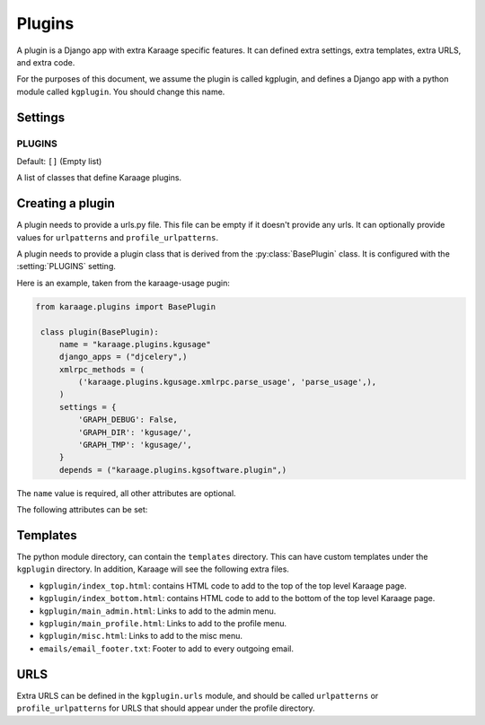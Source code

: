 Plugins
=======
A plugin is a Django app with extra Karaage specific features. It can defined
extra settings, extra templates, extra URLS, and extra code.

For the purposes of this document, we assume the plugin is called kgplugin, and
defines a Django app with a python module called ``kgplugin``. You should
change this name.

Settings
--------
.. setting:: PLUGINS

PLUGINS
~~~~~~~
Default: ``[]`` (Empty list)

A list of classes that define Karaage plugins.

Creating a plugin
-----------------
.. py:module:: karaage.urls

A plugin needs to provide a urls.py file. This file can be empty if it doesn't
provide any urls. It can optionally provide values for ``urlpatterns`` and
``profile_urlpatterns``.

.. py:module:: karaage.plugins

A plugin needs to provide a plugin class that is derived from the
:py:class:`BasePlugin` class. It is configured with the
:setting:`PLUGINS` setting.

.. py:class:: BasePlugin

   Base class used for defining Karaage specific settings used to define
   plugins in Karaaage.

   .. versionchanged:: 3.1.5
 
      BasePlugin is derived from :py:class:`django.apps.AppConfig` if Django
      1.7 is detected.

Here is an example, taken from the karaage-usage pugin:

.. code-block:: python

   from karaage.plugins import BasePlugin

    class plugin(BasePlugin):
        name = "karaage.plugins.kgusage"
        django_apps = ("djcelery",)
        xmlrpc_methods = (
            ('karaage.plugins.kgusage.xmlrpc.parse_usage', 'parse_usage',),
        )
        settings = {
            'GRAPH_DEBUG': False,
            'GRAPH_DIR': 'kgusage/',
            'GRAPH_TMP': 'kgusage/',
        }
        depends = ("karaage.plugins.kgsoftware.plugin",)

The ``name`` value is required, all other attributes are optional.

The following attributes can be set:

.. py:attribute:: BasePlugin.name

   The python module for the Django app. This will be added to the
   :setting:`django:INSTALLED_APPS` Django setting.

   .. versionchanged:: 3.1.5

   If Django 1.7 is detected, the plugin class is added to
   :setting:`django:INSTALLED_APPS`, not this value. This setting is used
   by Django to locate the module.

.. py:attribute:: BasePlugin.django_apps

   A typle list of extra Django apps that are required for this plugin to work
   correctly. This will be added to the  :setting:`django:INSTALLED_APPS`
   setting.

.. py:attribute:: BasePlugin.xmlrpc_methods

   A tuple list of extra methods to add to the :setting:`XMLRPC_METHODS`
   setting.

.. py:attribute:: BasePlugin.settings

   A dictionary of extra settings, and default values. These are added to the
   Django settings. If the setting is already defined, the value given here is
   ignored.

.. py:attribute:: BasePlugin.depends

   A tuple list of plugins this plugin requires to be installed for it
   to operate correctly.

Templates
---------
The python module directory, can contain the ``templates`` directory. This
can have custom templates under the ``kgplugin`` directory. In addition,
Karaage will see the following extra files.

*  ``kgplugin/index_top.html``: contains HTML code to add to the top of the top
   level Karaage page.

*  ``kgplugin/index_bottom.html``: contains HTML code to add to the bottom of
   the top level Karaage page.

*  ``kgplugin/main_admin.html``: Links to add to the admin menu.

*  ``kgplugin/main_profile.html``: Links to add to the profile menu.

*  ``kgplugin/misc.html``: Links to add to the misc menu.

*  ``emails/email_footer.txt``: Footer to add to every outgoing email.

URLS
----
Extra URLS can be defined in the ``kgplugin.urls`` module, and should be called
``urlpatterns`` or ``profile_urlpatterns`` for URLS that should appear under
the profile directory.
